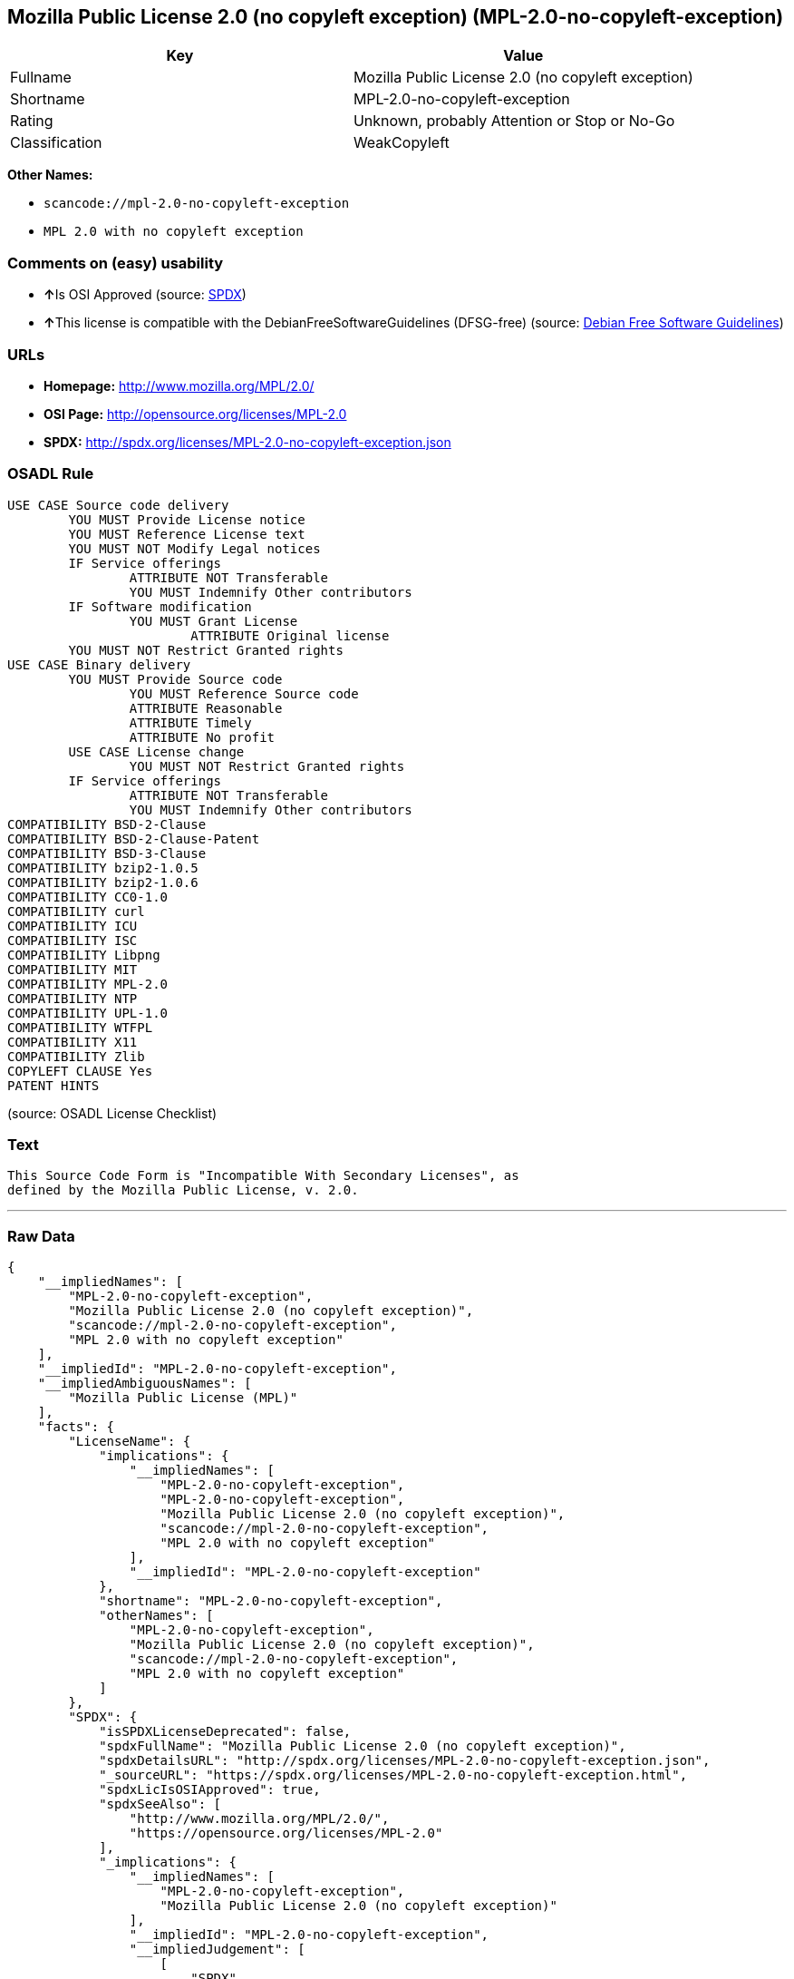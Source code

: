 == Mozilla Public License 2.0 (no copyleft exception) (MPL-2.0-no-copyleft-exception)

[cols=",",options="header",]
|===
|Key |Value
|Fullname |Mozilla Public License 2.0 (no copyleft exception)
|Shortname |MPL-2.0-no-copyleft-exception
|Rating |Unknown, probably Attention or Stop or No-Go
|Classification |WeakCopyleft
|===

*Other Names:*

* `+scancode://mpl-2.0-no-copyleft-exception+`
* `+MPL 2.0 with no copyleft exception+`

=== Comments on (easy) usability

* **↑**Is OSI Approved (source:
https://spdx.org/licenses/MPL-2.0-no-copyleft-exception.html[SPDX])
* **↑**This license is compatible with the DebianFreeSoftwareGuidelines
(DFSG-free) (source: https://wiki.debian.org/DFSGLicenses[Debian Free
Software Guidelines])

=== URLs

* *Homepage:* http://www.mozilla.org/MPL/2.0/
* *OSI Page:* http://opensource.org/licenses/MPL-2.0
* *SPDX:* http://spdx.org/licenses/MPL-2.0-no-copyleft-exception.json

=== OSADL Rule

....
USE CASE Source code delivery
	YOU MUST Provide License notice
	YOU MUST Reference License text
	YOU MUST NOT Modify Legal notices
	IF Service offerings
		ATTRIBUTE NOT Transferable
		YOU MUST Indemnify Other contributors
	IF Software modification
		YOU MUST Grant License
			ATTRIBUTE Original license
	YOU MUST NOT Restrict Granted rights
USE CASE Binary delivery
	YOU MUST Provide Source code
		YOU MUST Reference Source code
		ATTRIBUTE Reasonable
		ATTRIBUTE Timely
		ATTRIBUTE No profit
	USE CASE License change
		YOU MUST NOT Restrict Granted rights
	IF Service offerings
		ATTRIBUTE NOT Transferable
		YOU MUST Indemnify Other contributors
COMPATIBILITY BSD-2-Clause
COMPATIBILITY BSD-2-Clause-Patent
COMPATIBILITY BSD-3-Clause
COMPATIBILITY bzip2-1.0.5
COMPATIBILITY bzip2-1.0.6
COMPATIBILITY CC0-1.0
COMPATIBILITY curl
COMPATIBILITY ICU
COMPATIBILITY ISC
COMPATIBILITY Libpng
COMPATIBILITY MIT
COMPATIBILITY MPL-2.0
COMPATIBILITY NTP
COMPATIBILITY UPL-1.0
COMPATIBILITY WTFPL
COMPATIBILITY X11
COMPATIBILITY Zlib
COPYLEFT CLAUSE Yes
PATENT HINTS
....

(source: OSADL License Checklist)

=== Text

....
This Source Code Form is "Incompatible With Secondary Licenses", as
defined by the Mozilla Public License, v. 2.0.
....

'''''

=== Raw Data

....
{
    "__impliedNames": [
        "MPL-2.0-no-copyleft-exception",
        "Mozilla Public License 2.0 (no copyleft exception)",
        "scancode://mpl-2.0-no-copyleft-exception",
        "MPL 2.0 with no copyleft exception"
    ],
    "__impliedId": "MPL-2.0-no-copyleft-exception",
    "__impliedAmbiguousNames": [
        "Mozilla Public License (MPL)"
    ],
    "facts": {
        "LicenseName": {
            "implications": {
                "__impliedNames": [
                    "MPL-2.0-no-copyleft-exception",
                    "MPL-2.0-no-copyleft-exception",
                    "Mozilla Public License 2.0 (no copyleft exception)",
                    "scancode://mpl-2.0-no-copyleft-exception",
                    "MPL 2.0 with no copyleft exception"
                ],
                "__impliedId": "MPL-2.0-no-copyleft-exception"
            },
            "shortname": "MPL-2.0-no-copyleft-exception",
            "otherNames": [
                "MPL-2.0-no-copyleft-exception",
                "Mozilla Public License 2.0 (no copyleft exception)",
                "scancode://mpl-2.0-no-copyleft-exception",
                "MPL 2.0 with no copyleft exception"
            ]
        },
        "SPDX": {
            "isSPDXLicenseDeprecated": false,
            "spdxFullName": "Mozilla Public License 2.0 (no copyleft exception)",
            "spdxDetailsURL": "http://spdx.org/licenses/MPL-2.0-no-copyleft-exception.json",
            "_sourceURL": "https://spdx.org/licenses/MPL-2.0-no-copyleft-exception.html",
            "spdxLicIsOSIApproved": true,
            "spdxSeeAlso": [
                "http://www.mozilla.org/MPL/2.0/",
                "https://opensource.org/licenses/MPL-2.0"
            ],
            "_implications": {
                "__impliedNames": [
                    "MPL-2.0-no-copyleft-exception",
                    "Mozilla Public License 2.0 (no copyleft exception)"
                ],
                "__impliedId": "MPL-2.0-no-copyleft-exception",
                "__impliedJudgement": [
                    [
                        "SPDX",
                        {
                            "tag": "PositiveJudgement",
                            "contents": "Is OSI Approved"
                        }
                    ]
                ],
                "__isOsiApproved": true,
                "__impliedURLs": [
                    [
                        "SPDX",
                        "http://spdx.org/licenses/MPL-2.0-no-copyleft-exception.json"
                    ],
                    [
                        null,
                        "http://www.mozilla.org/MPL/2.0/"
                    ],
                    [
                        null,
                        "https://opensource.org/licenses/MPL-2.0"
                    ]
                ]
            },
            "spdxLicenseId": "MPL-2.0-no-copyleft-exception"
        },
        "OSADL License Checklist": {
            "_sourceURL": "https://www.osadl.org/fileadmin/checklists/unreflicenses/MPL-2.0-no-copyleft-exception.txt",
            "spdxId": "MPL-2.0-no-copyleft-exception",
            "osadlRule": "USE CASE Source code delivery\n\tYOU MUST Provide License notice\n\tYOU MUST Reference License text\n\tYOU MUST NOT Modify Legal notices\n\tIF Service offerings\n\t\tATTRIBUTE NOT Transferable\n\t\tYOU MUST Indemnify Other contributors\n\tIF Software modification\n\t\tYOU MUST Grant License\n\t\t\tATTRIBUTE Original license\n\tYOU MUST NOT Restrict Granted rights\nUSE CASE Binary delivery\n\tYOU MUST Provide Source code\n\t\tYOU MUST Reference Source code\n\t\tATTRIBUTE Reasonable\n\t\tATTRIBUTE Timely\n\t\tATTRIBUTE No profit\n\tUSE CASE License change\n\t\tYOU MUST NOT Restrict Granted rights\n\tIF Service offerings\n\t\tATTRIBUTE NOT Transferable\n\t\tYOU MUST Indemnify Other contributors\nCOMPATIBILITY BSD-2-Clause\r\nCOMPATIBILITY BSD-2-Clause-Patent\r\nCOMPATIBILITY BSD-3-Clause\r\nCOMPATIBILITY bzip2-1.0.5\r\nCOMPATIBILITY bzip2-1.0.6\r\nCOMPATIBILITY CC0-1.0\r\nCOMPATIBILITY curl\r\nCOMPATIBILITY ICU\r\nCOMPATIBILITY ISC\r\nCOMPATIBILITY Libpng\r\nCOMPATIBILITY MIT\r\nCOMPATIBILITY MPL-2.0\r\nCOMPATIBILITY NTP\r\nCOMPATIBILITY UPL-1.0\r\nCOMPATIBILITY WTFPL\r\nCOMPATIBILITY X11\r\nCOMPATIBILITY Zlib\r\nCOPYLEFT CLAUSE Yes\nPATENT HINTS\n",
            "_implications": {
                "__impliedNames": [
                    "MPL-2.0-no-copyleft-exception"
                ],
                "__impliedCopyleft": [
                    [
                        "OSADL License Checklist",
                        "Copyleft"
                    ]
                ],
                "__calculatedCopyleft": "Copyleft"
            }
        },
        "Scancode": {
            "otherUrls": [
                "https://opensource.org/licenses/MPL-2.0"
            ],
            "homepageUrl": "http://www.mozilla.org/MPL/2.0/",
            "shortName": "MPL 2.0 with no copyleft exception",
            "textUrls": null,
            "text": "This Source Code Form is \"Incompatible With Secondary Licenses\", as\ndefined by the Mozilla Public License, v. 2.0.\n",
            "category": "Copyleft Limited",
            "osiUrl": "http://opensource.org/licenses/MPL-2.0",
            "owner": "Mozilla",
            "_sourceURL": "https://github.com/nexB/scancode-toolkit/blob/develop/src/licensedcode/data/licenses/mpl-2.0-no-copyleft-exception.yml",
            "key": "mpl-2.0-no-copyleft-exception",
            "name": "Mozilla Public License 2.0 (no copyleft exception)",
            "spdxId": "MPL-2.0-no-copyleft-exception",
            "_implications": {
                "__impliedNames": [
                    "scancode://mpl-2.0-no-copyleft-exception",
                    "MPL 2.0 with no copyleft exception",
                    "MPL-2.0-no-copyleft-exception"
                ],
                "__impliedId": "MPL-2.0-no-copyleft-exception",
                "__impliedCopyleft": [
                    [
                        "Scancode",
                        "WeakCopyleft"
                    ]
                ],
                "__calculatedCopyleft": "WeakCopyleft",
                "__impliedText": "This Source Code Form is \"Incompatible With Secondary Licenses\", as\ndefined by the Mozilla Public License, v. 2.0.\n",
                "__impliedURLs": [
                    [
                        "Homepage",
                        "http://www.mozilla.org/MPL/2.0/"
                    ],
                    [
                        "OSI Page",
                        "http://opensource.org/licenses/MPL-2.0"
                    ],
                    [
                        null,
                        "https://opensource.org/licenses/MPL-2.0"
                    ]
                ]
            }
        },
        "Debian Free Software Guidelines": {
            "LicenseName": "Mozilla Public License (MPL)",
            "State": "DFSGCompatible",
            "_sourceURL": "https://wiki.debian.org/DFSGLicenses",
            "_implications": {
                "__impliedNames": [
                    "MPL-2.0-no-copyleft-exception"
                ],
                "__impliedAmbiguousNames": [
                    "Mozilla Public License (MPL)"
                ],
                "__impliedJudgement": [
                    [
                        "Debian Free Software Guidelines",
                        {
                            "tag": "PositiveJudgement",
                            "contents": "This license is compatible with the DebianFreeSoftwareGuidelines (DFSG-free)"
                        }
                    ]
                ]
            },
            "Comment": null,
            "LicenseId": "MPL-2.0-no-copyleft-exception"
        }
    },
    "__impliedJudgement": [
        [
            "Debian Free Software Guidelines",
            {
                "tag": "PositiveJudgement",
                "contents": "This license is compatible with the DebianFreeSoftwareGuidelines (DFSG-free)"
            }
        ],
        [
            "SPDX",
            {
                "tag": "PositiveJudgement",
                "contents": "Is OSI Approved"
            }
        ]
    ],
    "__impliedCopyleft": [
        [
            "OSADL License Checklist",
            "Copyleft"
        ],
        [
            "Scancode",
            "WeakCopyleft"
        ]
    ],
    "__calculatedCopyleft": "WeakCopyleft",
    "__isOsiApproved": true,
    "__impliedText": "This Source Code Form is \"Incompatible With Secondary Licenses\", as\ndefined by the Mozilla Public License, v. 2.0.\n",
    "__impliedURLs": [
        [
            "SPDX",
            "http://spdx.org/licenses/MPL-2.0-no-copyleft-exception.json"
        ],
        [
            null,
            "http://www.mozilla.org/MPL/2.0/"
        ],
        [
            null,
            "https://opensource.org/licenses/MPL-2.0"
        ],
        [
            "Homepage",
            "http://www.mozilla.org/MPL/2.0/"
        ],
        [
            "OSI Page",
            "http://opensource.org/licenses/MPL-2.0"
        ]
    ]
}
....